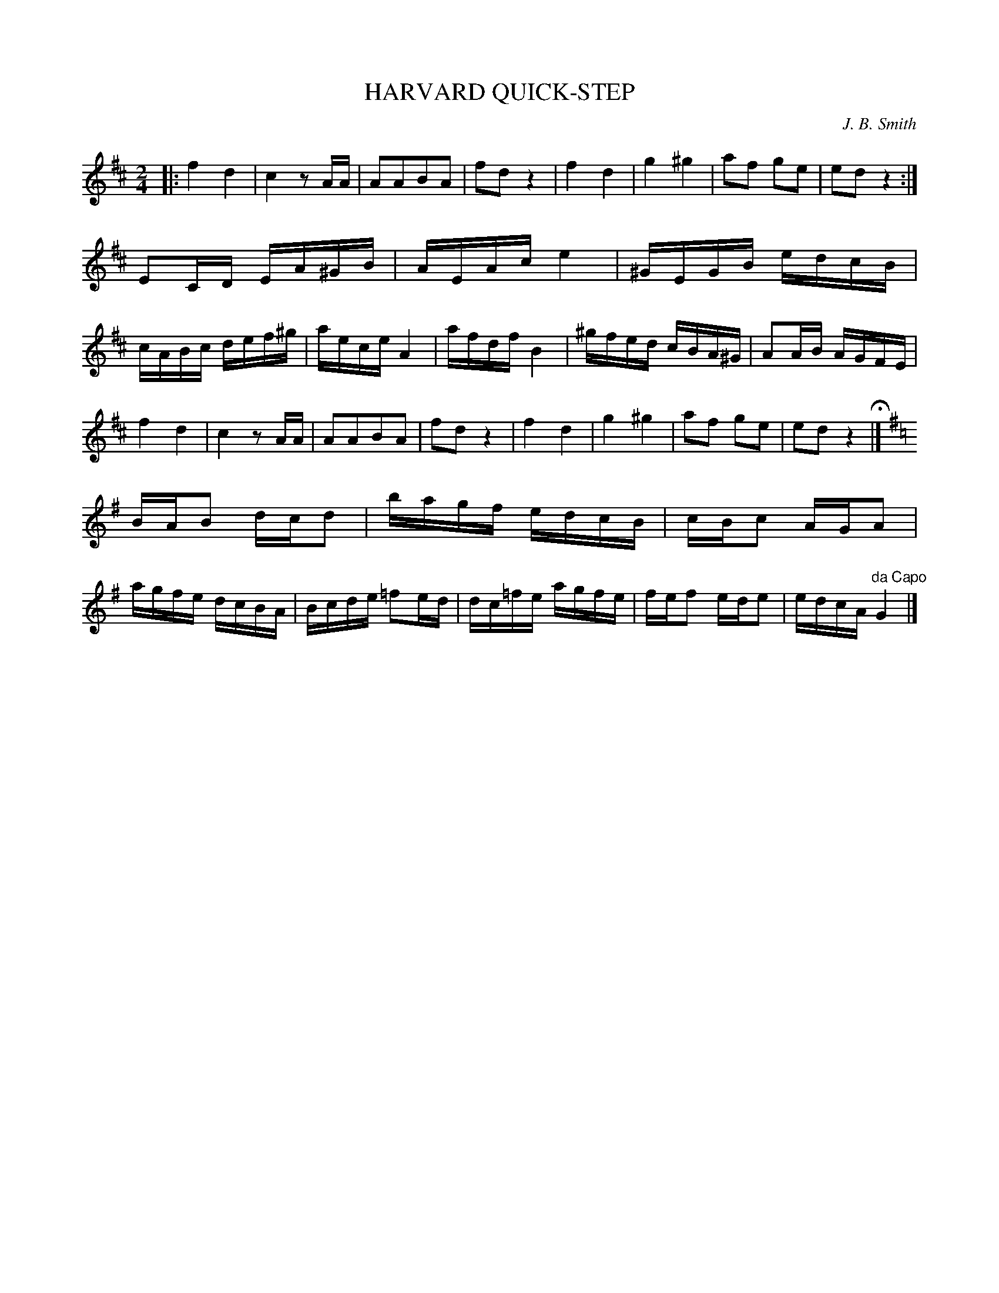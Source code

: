 X: 1062
T: HARVARD QUICK-STEP
C: J. B. Smith
B: Oliver Ditson "The Boston Collection of Instrumental Music" 1910 p.106 #2
F: http://conquest.imslp.info/files/imglnks/usimg/8/8f/IMSLP175643-PMLP309456-bostoncollection00bost_bw.pdf
%: 2012 John Chambers <jc:trillian.mit.edu>
M: 2/4
L: 1/16
K: D
|:\
f4 d4 | c4 z2AA | A2A2B2A2 | f2d2 z4 |\
f4 d4 | g4 ^g4 | a2f2 g2e2 | e2d2 z4 :|
E2CD EA^GB | AEAc e4 | ^GEGB edcB | cABc def^g |\
aece A4 | afdf B4 | ^gfed cBA^G | A2AB AGFE |
f4 d4 | c4 z2AA | A2A2B2A2 | f2d2 z4 |\
f4 d4 | g4 ^g4 | a2f2 g2e2 | e2d2 z4 H|]
[K:G]\
BAB2 dcd2 | bagf edcB | cBc2 AGA2 | agfe dcBA |\
Bcde =f2ed | dc=fe agfe | fef2 ede2 | edcA "^da Capo"G4 |]
